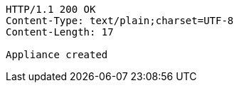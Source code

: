 [source,http,options="nowrap"]
----
HTTP/1.1 200 OK
Content-Type: text/plain;charset=UTF-8
Content-Length: 17

Appliance created
----